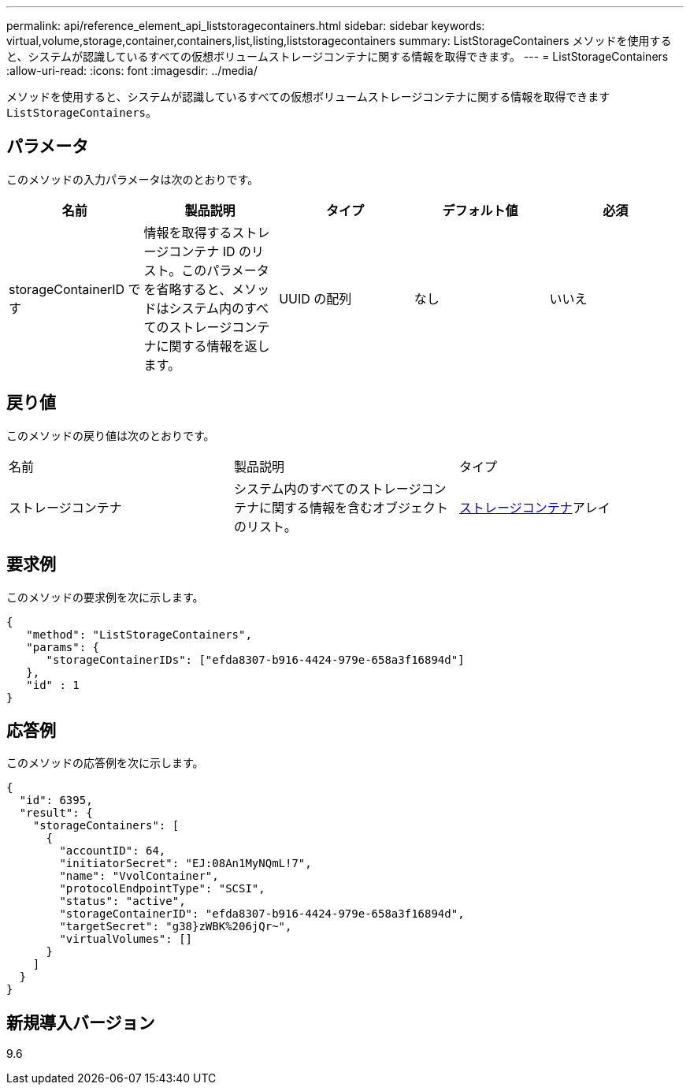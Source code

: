 ---
permalink: api/reference_element_api_liststoragecontainers.html 
sidebar: sidebar 
keywords: virtual,volume,storage,container,containers,list,listing,liststoragecontainers 
summary: ListStorageContainers メソッドを使用すると、システムが認識しているすべての仮想ボリュームストレージコンテナに関する情報を取得できます。 
---
= ListStorageContainers
:allow-uri-read: 
:icons: font
:imagesdir: ../media/


[role="lead"]
メソッドを使用すると、システムが認識しているすべての仮想ボリュームストレージコンテナに関する情報を取得できます `ListStorageContainers`。



== パラメータ

このメソッドの入力パラメータは次のとおりです。

|===
| 名前 | 製品説明 | タイプ | デフォルト値 | 必須 


 a| 
storageContainerID です
 a| 
情報を取得するストレージコンテナ ID のリスト。このパラメータを省略すると、メソッドはシステム内のすべてのストレージコンテナに関する情報を返します。
 a| 
UUID の配列
 a| 
なし
 a| 
いいえ

|===


== 戻り値

このメソッドの戻り値は次のとおりです。

|===


| 名前 | 製品説明 | タイプ 


 a| 
ストレージコンテナ
 a| 
システム内のすべてのストレージコンテナに関する情報を含むオブジェクトのリスト。
 a| 
xref:reference_element_api_storagecontainer.adoc[ストレージコンテナ]アレイ

|===


== 要求例

このメソッドの要求例を次に示します。

[listing]
----
{
   "method": "ListStorageContainers",
   "params": {
      "storageContainerIDs": ["efda8307-b916-4424-979e-658a3f16894d"]
   },
   "id" : 1
}
----


== 応答例

このメソッドの応答例を次に示します。

[listing]
----
{
  "id": 6395,
  "result": {
    "storageContainers": [
      {
        "accountID": 64,
        "initiatorSecret": "EJ:08An1MyNQmL!7",
        "name": "VvolContainer",
        "protocolEndpointType": "SCSI",
        "status": "active",
        "storageContainerID": "efda8307-b916-4424-979e-658a3f16894d",
        "targetSecret": "g38}zWBK%206jQr~",
        "virtualVolumes": []
      }
    ]
  }
}
----


== 新規導入バージョン

9.6
